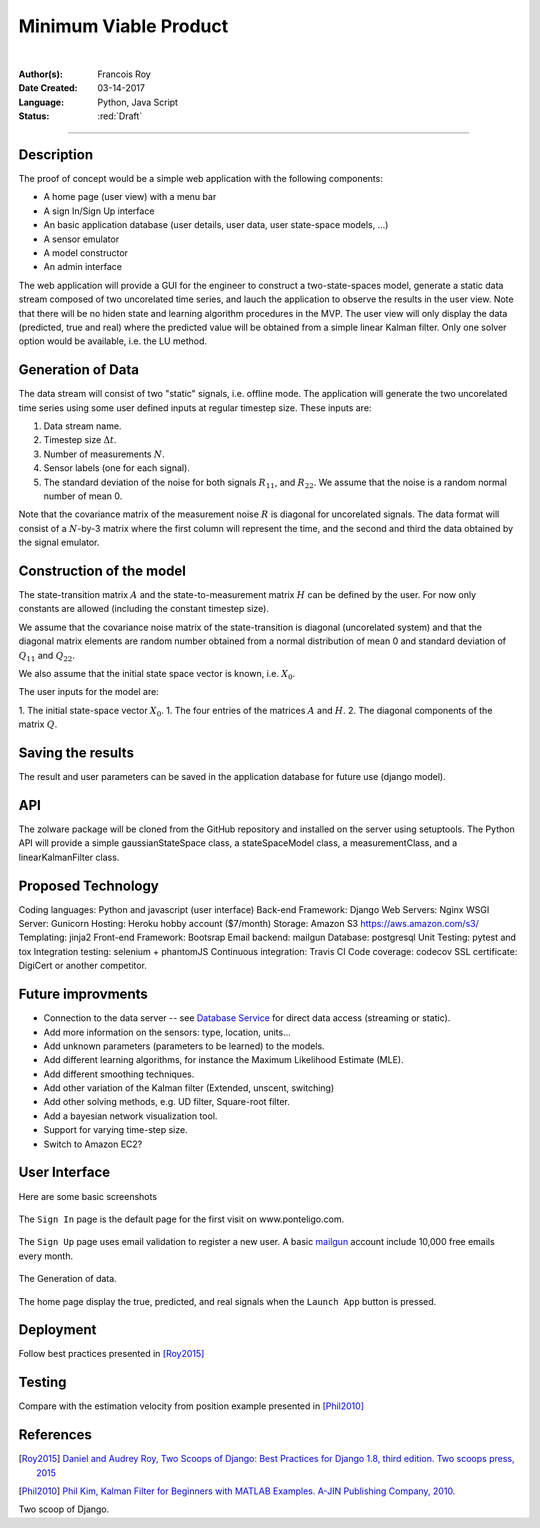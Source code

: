 ======================
Minimum Viable Product
======================

|

.. comments

:Author(s):
   Francois Roy

:Date Created: 03-14-2017

:Language: Python, Java Script

:Status: :red:`Draft`

-----------

Description
-----------

The proof of concept would be a simple web application with the following components:

- A home page (user view) with a menu bar
- A sign In/Sign Up interface
- An basic application database (user details, user data, user state-space models, ...)
- A sensor emulator
- A model constructor
- An admin interface

The web application will provide a GUI for the engineer to construct a two-state-spaces model, generate a static data stream composed of two uncorelated time series, and lauch the application to observe the results in the user view. Note that there will be no hiden state and learning algorithm procedures in the MVP. The user view will only display the data (predicted, true and real) where the predicted value will be obtained from a simple linear Kalman filter. Only one solver option would be available, i.e. the LU method.

Generation of Data
------------------

The data stream will consist of two "static" signals, i.e. offline mode. The application will generate the two uncorelated time series using some user defined inputs at regular timestep size. These inputs are:

1. Data stream name.
2. Timestep size :math:`\Delta t`.
3. Number of measurements :math:`N`.
4. Sensor labels (one for each signal).
5. The standard deviation of the noise for both signals :math:`R_{11}`, and :math:`R_{22}`. We assume that the noise is a random normal number of mean 0.

Note that the covariance matrix of the measurement noise :math:`R` is diagonal for uncorelated signals. The data format will consist of a :math:`N`-by-3 matrix where the first column will represent the time, and the second and third the data obtained by the signal emulator.


Construction of the model
-------------------------

The state-transition matrix :math:`A` and the state-to-measurement matrix :math:`H` can be defined by the user. For now only constants  are allowed (including the constant timestep size).

We assume that the covariance noise matrix of the state-transition is diagonal (uncorelated system) and that the diagonal matrix elements are random number obtained from a normal distribution of mean 0 and standard deviation of :math:`Q_{11}` and :math:`Q_{22}`.

We also assume that the initial state space vector is known, i.e. :math:`X_0`.

The user inputs for the model are:

1. The initial state-space vector :math:`X_0`.
1. The four entries of the matrices :math:`A` and :math:`H`.
2. The diagonal components of the matrix :math:`Q`.


Saving the results
------------------

The result and user parameters can be saved in the application database for future use (django model).


API
---

The zolware package will be cloned from the GitHub repository and installed on the server using setuptools. The Python API will provide a simple gaussianStateSpace class, a stateSpaceModel class, a measurementClass, and a linearKalmanFilter class.


Proposed Technology
-------------------

Coding languages: Python and javascript (user interface)
Back-end Framework: Django
Web Servers: Nginx
WSGI Server: Gunicorn
Hosting: Heroku hobby account ($7/month)
Storage: Amazon S3 https://aws.amazon.com/s3/
Templating: jinja2
Front-end Framework: Bootsrap
Email backend: mailgun
Database: postgresql
Unit Testing: pytest and tox 
Integration testing: selenium + phantomJS
Continuous integration: Travis CI
Code coverage: codecov
SSL certificate: DigiCert or another competitor.


Future improvments
------------------

- Connection to the data server -- see `Database Service <https://zolware.github.io/specsZolware/database/index.html>`_ for direct data access (streaming or static). 
- Add more information on the sensors: type, location, units...
- Add unknown parameters (parameters to be learned) to the models.
- Add different learning algorithms, for instance the Maximum Likelihood Estimate (MLE).
- Add different smoothing techniques.
- Add other variation of the Kalman filter (Extended, unscent, switching)
- Add other solving methods, e.g. UD filter, Square-root filter.
- Add a bayesian network visualization tool.
- Support for varying time-step size.
- Switch to Amazon EC2?

User Interface
--------------

Here are some basic screenshots

.. figure:: ../../images/mvp_signIn.png
    :name: f_signin
    :width: 775px
    :align: center
    :height: 600px
    :alt: alternate text
    :figclass: align-center
    
    The ``Sign In`` page is the default page for the first visit on www.ponteligo.com.

.. figure:: ../../images/mvp_signUp.png
    :name: f_signup
    :width: 775px
    :align: center
    :height: 600px
    :alt: alternate text
    :figclass: align-center
    
    The ``Sign Up`` page uses email validation to register a new user. A basic `mailgun <https://www.mailgun.com>`_ account include 10,000 free emails every month.

.. figure:: ../../images/mvp_sensorEmulator.png
    :name: f_emulator
    :width: 775px
    :align: center
    :height: 600px
    :alt: alternate text
    :figclass: align-center
    
    The Generation of data.

.. figure:: ../../images/mvp_home.png
    :name: f_results
    :width: 775px
    :align: center
    :height: 600px
    :alt: alternate text
    :figclass: align-center
    
    The home page display the true, predicted, and real signals when the ``Launch App`` button is pressed.


Deployment
----------

Follow best practices presented in [Roy2015]_


Testing
-------

Compare with the estimation velocity from position example presented in [Phil2010]_

References
----------

.. [Roy2015] `Daniel and Audrey Roy, Two Scoops of Django: Best Practices for Django 1.8, third edition. Two scoops press, 2015 <https://www.amazon.com/Two-Scoops-Django-Best-Practices/dp/0981467342>`_

.. [Phil2010] `Phil Kim, Kalman Filter for Beginners with MATLAB Examples. A-JIN Publishing Company, 2010. <https://www.amazon.com/Kalman-Filter-Beginners-MATLAB-Examples/dp/1463648359>`_

Two scoop of Django.